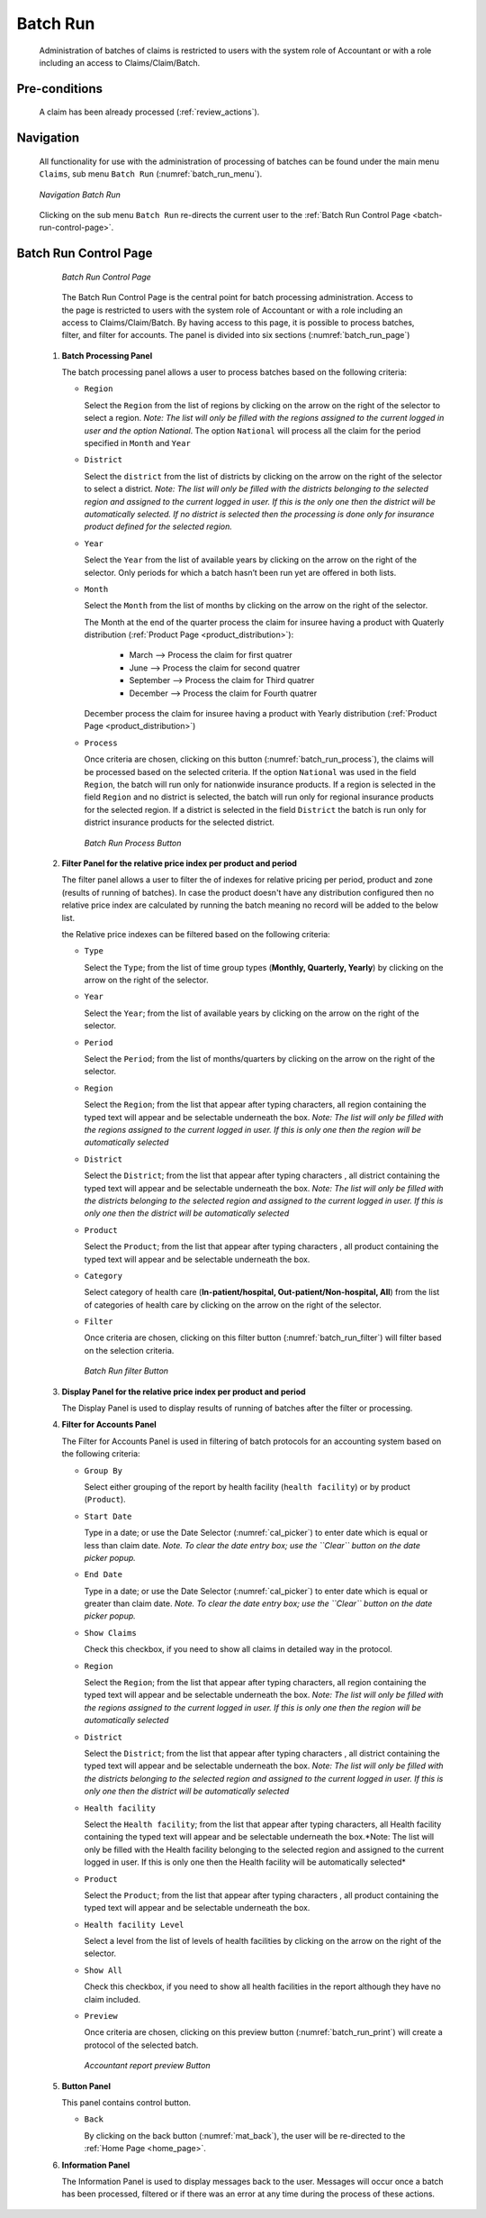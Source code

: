 

Batch Run
^^^^^^^^^

  Administration of batches of claims is restricted to users with the system role of Accountant or with a role including an access to Claims/Claim/Batch.

Pre-conditions
""""""""""""""

  A claim has been already processed (:ref:`review_actions`).

Navigation
"""""""""""

  All functionality for use with the administration of processing of batches can be found under the main menu ``Claims``, sub menu ``Batch Run`` (:numref:`batch_run_menu`).

  .. _batch_run_menu:
  .. figure:: /img/user_manual/claim.menu_batchrun.png
    :align: center

    `Navigation Batch Run`

  Clicking on the sub menu ``Batch Run`` re-directs the current user to the :ref:`Batch Run Control Page  <batch-run-control-page>`.

.. _batch-run-control-page:

Batch Run Control Page
""""""""""""""""""""""

  .. _batch_run_page:
  .. figure:: /img/user_manual/claim.batch_run_page.png
    :align: center

    `Batch Run Control Page`

  The Batch Run Control Page is the central point for batch processing administration. Access to the page is restricted to users with the system role of Accountant or with a role including an access to Claims/Claim/Batch. By having access to this page, it is possible to process batches, filter, and filter for accounts. The panel is divided into six sections (:numref:`batch_run_page`)

 #. **Batch Processing Panel**  

    The batch processing panel allows a user to process batches based on the following criteria:

    * ``Region``

      Select the ``Region`` from the list of regions by clicking on the arrow on the right of the selector to select a region. *Note: The list will only be filled with the regions assigned to the current logged in user and the option National*.  The option ``National`` will process all the claim for the period specified in ``Month`` and ``Year``

    * ``District``

      Select the ``district`` from the list of districts by clicking on the arrow on the right of the selector to select a district. *Note: The list will only be filled with the districts belonging to the selected region and assigned to the current logged in user. If this is the only one then the district will be automatically selected. If no district is selected then the processing is done only for insurance product defined for the selected region.*

    * ``Year``

      Select the ``Year`` from the list of available years by clicking on the arrow on the right of the selector. Only periods for which a batch hasn’t been run yet are offered in both lists.

    * ``Month``

      Select the ``Month`` from the list of months by clicking on the arrow on the right of the selector.

      The Month at the end of the quarter process the claim for insuree having a product with Quaterly distribution (:ref:`Product Page <product_distribution>`):

        * March     --> Process the claim for first quatrer

        * June      --> Process the claim for second quatrer

        * September --> Process the claim for Third quatrer

        * December  --> Process the claim for Fourth quatrer

      December process the claim for insuree having a product with Yearly distribution (:ref:`Product Page <product_distribution>`)


    * ``Process``

      Once criteria are chosen, clicking on this button (:numref:`batch_run_process`), the claims will be processed based on the selected criteria. If the option ``National`` was used in the field ``Region``, the batch will run only for nationwide insurance products. If a region is selected in the field ``Region`` and no district is selected, the batch will run only for regional insurance products for the selected region. If a district is selected in the field ``District`` the batch is run only for district insurance products for the selected district.

      .. _batch_run_process:
      .. figure:: /img/user_manual/mat.send.png
        :align: center

        `Batch Run Process Button`



 #. **Filter Panel for the relative price index per product and period**  

    The filter panel allows a user to filter the of indexes for relative pricing per period, product and zone (results of running of batches). In case the product doesn't have any distribution configured then no relative price index are calculated by running the batch meaning no record will be added to the below list.

    the Relative price indexes can be filtered based on the following criteria:

    * ``Type``

      Select the ``Type``; from the list of time group types (**Monthly, Quarterly, Yearly**) by clicking on the arrow on the right of the selector.

    * ``Year``

      Select the ``Year``; from the list of available years by clicking on the arrow on the right of the selector.

    * ``Period``

      Select the ``Period``; from the list of months/quarters by clicking on the arrow on the right of the selector.

    * ``Region``

      Select the ``Region``; from the list that appear after typing characters, all region containing the typed text will appear and be selectable underneath the box. *Note: The list will only be filled with the regions assigned to the current logged in user. If this is only one then the region will be automatically selected*

    * ``District``

      Select the ``District``; from the list that appear after typing characters , all district containing the typed text will appear and be selectable underneath the box. *Note: The list will only be filled with the districts belonging to the selected region and assigned to the current logged in user. If this is only one then the district will be automatically selected*


    * ``Product``

      Select the ``Product``; from the list that appear after typing characters , all product containing the typed text will appear and be selectable underneath the box.

    * ``Category``

      Select category of health care (**In-patient/hospital, Out-patient/Non-hospital, All**) from the list of categories of health care by clicking on the arrow on the right of the selector.

    * ``Filter``

      Once criteria are chosen, clicking on this filter button (:numref:`batch_run_filter`) will filter based on the selection criteria.

      .. _batch_run_filter:
      .. figure:: /img/user_manual/mat.send.png
        :align: center

        `Batch Run filter Button`

 #. **Display Panel for the relative price index per product and period**

    The Display Panel is used to display results of running of batches after the filter or processing.

 #. **Filter for Accounts Panel**

    The Filter for Accounts Panel is used in filtering of batch protocols for an accounting system based on the following criteria:

    * ``Group By``

      Select either grouping of the report by health facility (``health facility``) or by product (``Product``).

    * ``Start Date``

      Type in a date; or use the Date Selector (:numref:`cal_picker`) to enter date which is equal or less than claim date. *Note. To clear the date entry box; use the ``Clear`` button on the date picker popup.*

    * ``End Date``

      Type in a date; or use the Date Selector (:numref:`cal_picker`) to enter date which is equal or greater than claim date. *Note. To clear the date entry box; use the ``Clear`` button on the date picker popup.*

    * ``Show Claims``

      Check this checkbox, if you need to show all claims in detailed way in the protocol.

    * ``Region``

      Select the ``Region``; from the list that appear after typing characters, all region containing the typed text will appear and be selectable underneath the box. *Note: The list will only be filled with the regions assigned to the current logged in user. If this is only one then the region will be automatically selected*

    * ``District``

      Select the ``District``; from the list that appear after typing characters , all district containing the typed text will appear and be selectable underneath the box. *Note: The list will only be filled with the districts belonging to the selected region and assigned to the current logged in user. If this is only one then the district will be automatically selected*

    * ``Health facility``

      Select the ``Health facility``; from the list that appear after typing characters, all Health facility containing the typed text will appear and be selectable underneath the box.*Note: The list will only be filled with the Health facility belonging to the selected region and assigned to the current logged in user. If this is only one then the Health facility will be automatically selected*

    * ``Product``

      Select the ``Product``; from the list that appear after typing characters , all product containing the typed text will appear and be selectable underneath the box.

    * ``Health facility Level``

      Select a level from the list of levels of health facilities by clicking on the arrow on the right of the selector.

    * ``Show All``

      Check this checkbox, if you need to show all health facilities in the report although they have no claim included.

    * ``Preview``

      Once criteria are chosen, clicking on this preview button (:numref:`batch_run_print`) will create a protocol of the selected batch.

      .. _batch_run_print:
      .. figure:: /img/user_manual/mat.print.png
        :align: center

        `Accountant report preview Button`

 #. **Button Panel**

    This panel contains control button.

    * ``Back``

      By clicking on the back button (:numref:`mat_back`), the user will be re-directed to the :ref:`Home Page <home_page>`.

 #. **Information Panel**

    The Information Panel is used to display messages back to the user. Messages will occur once a batch has been processed, filtered or if there was an error at any time during the process of these actions.
